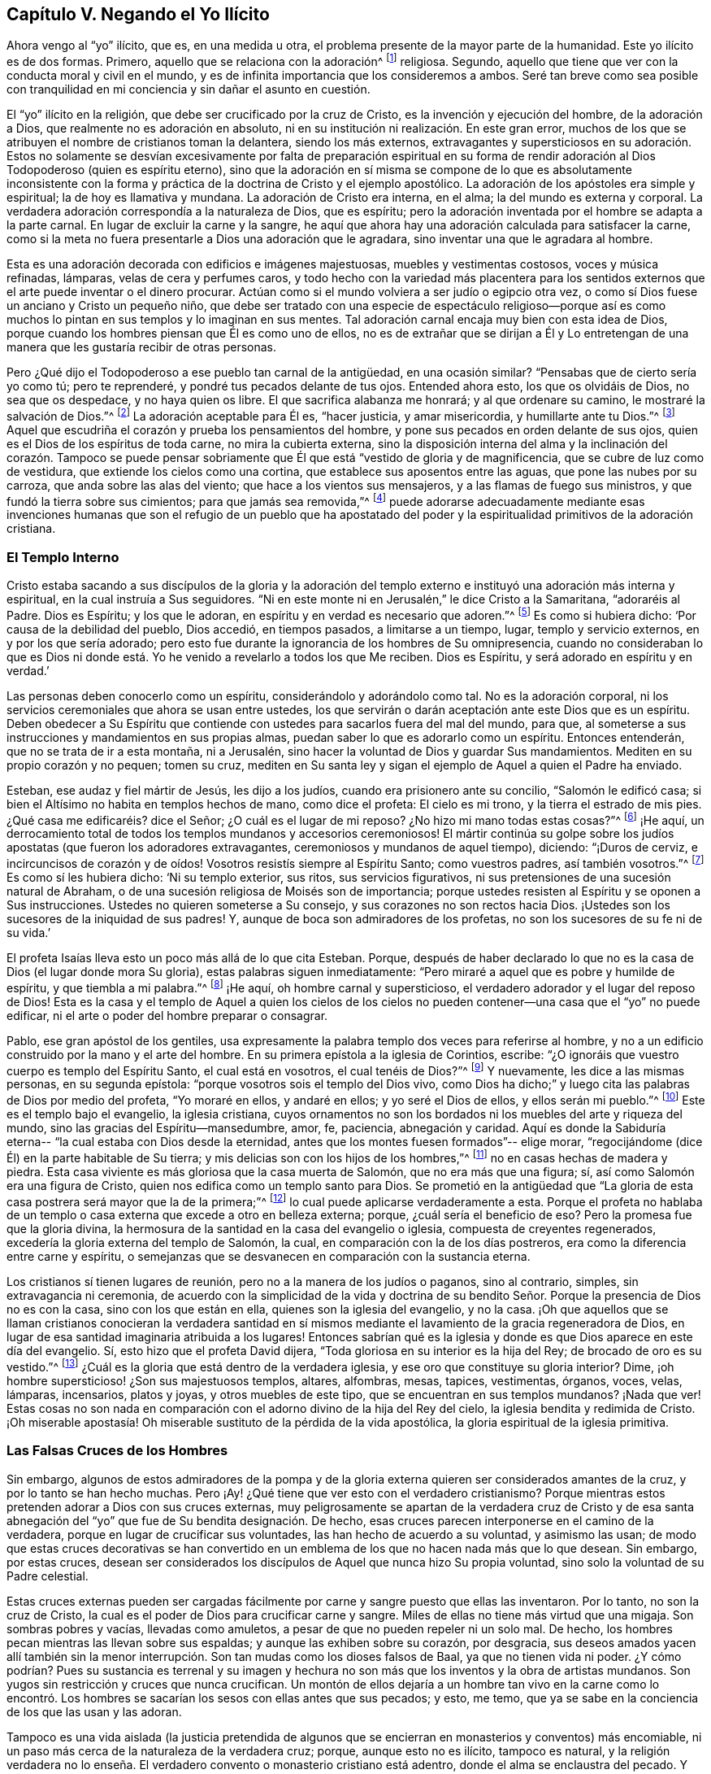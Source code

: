 == Capítulo V. Negando el Yo Ilícito

Ahora vengo al "`yo`" ilícito, que es, en una medida u otra,
el problema presente de la mayor parte de la humanidad.
Este yo ilícito es de dos formas.
Primero, aquello que se relaciona con la adoración^
footnote:[Con "`Adoración,`" Penn no se refiere solamente cantar, alabar, etc.
Sino al servicio entero del hombre hacia a Dios,
o a todo lo que se relaciona directamente con Dios, o que el hombre dirige hacia Él.]
religiosa.
Segundo, aquello que tiene que ver con la conducta moral y civil en el mundo,
y es de infinita importancia que los consideremos a ambos.
Seré tan breve como sea posible con tranquilidad en mi
conciencia y sin dañar el asunto en cuestión.

El "`yo`" ilícito en la religión, que debe ser crucificado por la cruz de Cristo,
es la invención y ejecución del hombre, de la adoración a Dios,
que realmente no es adoración en absoluto,
ni en su institución ni realización. En este gran error,
muchos de los que se atribuyen el nombre de cristianos toman la delantera,
siendo los más externos,
extravagantes y supersticiosos en su adoración. Estos no solamente se
desvían excesivamente por falta de preparación espiritual en su forma
de rendir adoración al Dios Todopoderoso (quien es espíritu eterno),
sino que la adoración en sí misma se compone de lo que
es absolutamente inconsistente con la forma y práctica
de la doctrina de Cristo y el ejemplo apostólico.
La adoración de los apóstoles era simple y espiritual; la de hoy es llamativa y mundana.
La adoración de Cristo era interna, en el alma; la del mundo es externa y corporal.
La verdadera adoración correspondía a la naturaleza de Dios, que es espíritu;
pero la adoración inventada por el hombre se adapta a la parte carnal.
En lugar de excluir la carne y la sangre,
he aquí que ahora hay una adoración calculada para satisfacer la carne,
como si la meta no fuera presentarle a Dios una adoración que le agradara,
sino inventar una que le agradara al hombre.

Esta es una adoración decorada con edificios e imágenes majestuosas,
muebles y vestimentas costosos, voces y música refinadas, lámparas,
velas de cera y perfumes caros,
y todo hecho con la variedad más placentera para los sentidos
externos que el arte puede inventar o el dinero procurar.
Actúan como si el mundo volviera a ser judío o egipcio otra vez,
o como sí Dios fuese un anciano y Cristo un pequeño niño,
que debe ser tratado con una especie de espectáculo religioso--porque así es
como muchos lo pintan en sus templos y lo imaginan en sus mentes.
Tal adoración carnal encaja muy bien con esta idea de Dios,
porque cuando los hombres piensan que Él es como uno de ellos,
no es de extrañar que se dirijan a Él y Lo entretengan de una
manera que les gustaría recibir de otras personas.

Pero ¿Qué dijo el Todopoderoso a ese pueblo tan carnal de la antigüedad,
en una ocasión similar?
"`Pensabas que de cierto sería yo como tú; pero te reprenderé,
y pondré tus pecados delante de tus ojos.
Entended ahora esto, los que os olvidáis de Dios, no sea que os despedace,
y no haya quien os libre.
El que sacrifica alabanza me honrará; y al que ordenare su camino,
le mostraré la salvación de Dios.`"^
footnote:[Salmos 50:21-23]
La adoración aceptable para Él es,
"`hacer justicia, y amar misericordia, y humillarte ante tu Dios.`"^
footnote:[Miqueas 6:8]
Aquel que escudriña el corazón y prueba los pensamientos del hombre,
y pone sus pecados en orden delante de sus ojos,
quien es el Dios de los espíritus de toda carne, no mira la cubierta externa,
sino la disposición interna del alma y la inclinación del corazón. Tampoco se puede
pensar sobriamente que Él que está "`vestido de gloria y de magnificencia,
que se cubre de luz como de vestidura, que extiende los cielos como una cortina,
que establece sus aposentos entre las aguas, que pone las nubes por su carroza,
que anda sobre las alas del viento; que hace a los vientos sus mensajeros,
y a las flamas de fuego sus ministros, y que fundó la tierra sobre sus cimientos;
para que jamás sea removida,`"^
footnote:[Salmos 104:1-5]
puede adorarse adecuadamente mediante esas invenciones humanas
que son el refugio de un pueblo que ha apostatado del poder y
la espiritualidad primitivos de la adoración cristiana.

=== El Templo Interno

Cristo estaba sacando a sus discípulos de la gloria y la adoración del
templo externo e instituyó una adoración más interna y espiritual,
en la cual instruía a Sus seguidores.
"`Ni en este monte ni en Jerusalén,`" le dice Cristo a la Samaritana,
"`adoraréis al Padre.
Dios es Espíritu; y los que le adoran,
en espíritu y en verdad es necesario que adoren.`"^
footnote:[Juan 4:21, 24]
Es como si hubiera dicho: '`Por causa de la debilidad del pueblo, Dios accedió,
en tiempos pasados, a limitarse a un tiempo, lugar, templo y servicio externos,
en y por los que sería adorado;
pero esto fue durante la ignorancia de los hombres de Su omnipresencia,
cuando no consideraban lo que es Dios ni donde está. Yo
he venido a revelarlo a todos los que Me reciben.
Dios es Espíritu, y será adorado en espíritu y en verdad.`'

Las personas deben conocerlo como un espíritu, considerándolo y adorándolo como tal.
No es la adoración corporal,
ni los servicios ceremoniales que ahora se usan entre ustedes,
los que servirán o darán aceptación ante este Dios que es un espíritu.
Deben obedecer a Su Espíritu que contiende con
ustedes para sacarlos fuera del mal del mundo,
para que, al someterse a sus instrucciones y mandamientos en sus propias almas,
puedan saber lo que es adorarlo como un espíritu.
Entonces entenderán, que no se trata de ir a esta montaña, ni a Jerusalén,
sino hacer la voluntad de Dios y guardar Sus mandamientos.
Mediten en su propio corazón y no pequen; tomen su cruz,
mediten en Su santa ley y sigan el ejemplo de Aquel a quien el Padre ha enviado.

Esteban, ese audaz y fiel mártir de Jesús, les dijo a los judíos,
cuando era prisionero ante su concilio, "`Salomón le edificó casa;
si bien el Altísimo no habita en templos hechos de mano, como dice el profeta:
El cielo es mi trono, y la tierra el estrado de mis pies.
¿Qué casa me edificaréis? dice el Señor; ¿O cuál es el lugar de mi reposo?
¿No hizo mi mano todas estas cosas?`"^
footnote:[Hechos 7:47-50]
¡He aquí, un derrocamiento total de todos los templos mundanos y accesorios ceremoniosos!
El mártir continúa su golpe sobre los judíos apostatas (que
fueron los adoradores extravagantes,
ceremoniosos y mundanos de aquel tiempo), diciendo:
"`¡Duros de cerviz, e incircuncisos de corazón y de oídos!
Vosotros resistís siempre al Espíritu Santo; como vuestros padres,
así también vosotros.`"^
footnote:[Hechos 7:51]
Es como sí les hubiera dicho: '`Ni su templo exterior, sus ritos,
sus servicios figurativos, ni sus pretensiones de una sucesión natural de Abraham,
o de una sucesión religiosa de Moisés son de importancia;
porque ustedes resisten al Espíritu y se oponen a Sus instrucciones.
Ustedes no quieren someterse a Su consejo, y sus corazones no son rectos hacia Dios.
¡Ustedes son los sucesores de la iniquidad de sus padres!
Y, aunque de boca son admiradores de los profetas,
no son los sucesores de su fe ni de su vida.`'

El profeta Isaías lleva esto un poco más allá de lo que cita Esteban.
Porque, después de haber declarado lo que no es la casa de Dios
(el lugar donde mora Su gloria), estas palabras siguen inmediatamente:
"`Pero miraré a aquel que es pobre y humilde de espíritu, y que tiembla a mi palabra.`"^
footnote:[Isaías 66:2]
¡He aquí, oh hombre carnal y supersticioso,
el verdadero adorador y el lugar del reposo de Dios!
Esta es la casa y el templo de Aquel a quien los cielos de los cielos
no pueden contener--una casa que el "`yo`" no puede edificar,
ni el arte o poder del hombre preparar o consagrar.

Pablo, ese gran apóstol de los gentiles,
usa expresamente la palabra templo dos veces para referirse al hombre,
y no a un edificio construido por la mano y el arte del hombre.
En su primera epístola a la iglesia de Corintios, escribe:
"`¿O ignoráis que vuestro cuerpo es templo del Espíritu Santo,
el cual está en vosotros, el cual tenéis de Dios?`"^
footnote:[1 Corintios 6:19]
Y nuevamente, les dice a las mismas personas, en su segunda epístola:
"`porque vosotros sois el templo del Dios vivo, como Dios ha dicho;`"
y luego cita las palabras de Dios por medio del profeta,
"`Yo moraré en ellos, y andaré en ellos; y yo seré el Dios de ellos,
y ellos serán mi pueblo.`"^
footnote:[2 Corintios 6:16 RV1602P]
Este es el templo bajo el evangelio, la iglesia cristiana,
cuyos ornamentos no son los bordados ni los muebles del arte y riqueza del mundo,
sino las gracias del Espíritu--mansedumbre, amor, fe, paciencia, abnegación y caridad.
Aquí es donde la Sabiduría eterna--
"`la cual estaba con Dios desde la eternidad, antes que los montes fuesen formados`"--
elige morar, "`regocijándome (dice Él) en la parte habitable de Su tierra;
y mis delicias son con los hijos de los hombres,`"^
footnote:[Proverbios 8:31]
no en casas hechas de madera y piedra.
Esta casa viviente es más gloriosa que la casa muerta de Salomón,
que no era más que una figura; sí, así como Salomón era una figura de Cristo,
quien nos edifica como un templo santo para Dios.
Se prometió en la antigüedad que
"`La gloria de esta casa postrera será mayor que la de la primera;`"^
footnote:[Hageo 2:9 RVG]
lo cual puede aplicarse verdaderamente a esta.
Porque el profeta no hablaba de un templo o casa
externa que excede a otro en belleza externa;
porque, ¿cuál sería el beneficio de eso?
Pero la promesa fue que la gloria divina,
la hermosura de la santidad en la casa del evangelio o iglesia,
compuesta de creyentes regenerados, excedería la gloria externa del templo de Salomón,
la cual, en comparación con la de los días postreros,
era como la diferencia entre carne y espíritu,
o semejanzas que se desvanecen en comparación con la sustancia eterna.

Los cristianos sí tienen lugares de reunión, pero no a la manera de los judíos o paganos,
sino al contrario, simples, sin extravagancia ni ceremonia,
de acuerdo con la simplicidad de la vida y doctrina de su bendito Señor.
Porque la presencia de Dios no es con la casa,
sino con los que están en ella, quienes son la iglesia del evangelio, y no la casa.
¡Oh que aquellos que se llaman cristianos conocieran la verdadera santidad
en sí mismos mediante el lavamiento de la gracia regeneradora de Dios,
en lugar de esa santidad imaginaria atribuida a los lugares!
Entonces sabrían qué es la iglesia y donde es que Dios aparece en este día del evangelio.
Sí, esto hizo que el profeta David dijera,
"`Toda gloriosa en su interior es la hija del Rey; de brocado de oro es su vestido.`"^
footnote:[Salmos 45:13 RVG]
¿Cuál es la gloria que está dentro de la verdadera iglesia,
y ese oro que constituye su gloria interior?
Dime, ¡oh hombre supersticioso! ¿Son sus majestuosos templos, altares, alfombras, mesas,
tapices, vestimentas, órganos, voces, velas, lámparas, incensarios, platos y joyas,
y otros muebles de este tipo, que se encuentran en sus templos mundanos?
¡Nada que ver!
Estas cosas no son nada en comparación con el adorno divino de la hija del Rey del cielo,
la iglesia bendita y redimida de Cristo.
¡Oh miserable apostasía! Oh miserable sustituto de la pérdida de la vida apostólica,
la gloria espiritual de la iglesia primitiva.

=== Las Falsas Cruces de los Hombres

Sin embargo,
algunos de estos admiradores de la pompa y de la gloria
externa quieren ser considerados amantes de la cruz,
y por lo tanto se han hecho muchas.
Pero ¡Ay! ¿Qué tiene que ver esto con el verdadero cristianismo?
Porque mientras estos pretenden adorar a Dios con sus cruces externas,
muy peligrosamente se apartan de la verdadera cruz de Cristo y de esa santa
abnegación del "`yo`" que fue de Su bendita designación. De hecho,
esas cruces parecen interponerse en el camino de la verdadera,
porque en lugar de crucificar sus voluntades, las han hecho de acuerdo a su voluntad,
y asimismo las usan;
de modo que estas cruces decorativas se han convertido en un
emblema de los que no hacen nada más que lo que desean.
Sin embargo, por estas cruces,
desean ser considerados los discípulos de Aquel que nunca hizo Su propia voluntad,
sino solo la voluntad de su Padre celestial.

Estas cruces externas pueden ser cargadas fácilmente
por carne y sangre puesto que ellas las inventaron.
Por lo tanto, no son la cruz de Cristo,
la cual es el poder de Dios para crucificar carne y sangre.
Miles de ellas no tiene más virtud que una migaja.
Son sombras pobres y vacías, llevadas como amuletos,
a pesar de que no pueden repeler ni un solo mal.
De hecho, los hombres pecan mientras las llevan sobre sus espaldas;
y aunque las exhiben sobre su corazón, por desgracia,
sus deseos amados yacen allí también sin la menor interrupción.
Son tan mudas como los dioses falsos de Baal,
ya que no tienen vida ni poder.
¿Y cómo podrían? Pues su sustancia es terrenal y su imagen y hechura
no son más que los inventos y la obra de artistas mundanos.
Son yugos sin restricción y cruces que nunca crucifican.
Un montón de ellos dejaría a un hombre tan vivo en la carne como lo encontró.
Los hombres se sacarían los sesos con ellas antes que sus pecados;
y esto, me temo, que ya se sabe en la conciencia de los que las usan y las adoran.

Tampoco es una vida aislada
(la justicia pretendida de algunos que se encierran en monasterios y conventos)
más encomiable,
ni un paso más cerca de la naturaleza de la verdadera cruz; porque,
aunque esto no es ilícito, tampoco es natural,
y la religión verdadera no lo enseña. El verdadero
convento o monasterio cristiano está adentro,
donde el alma se enclaustra del pecado.
Y los verdaderos seguidores de Cristo llevan consigo esta casa religiosa,
no absteniéndose de las interacciones con el mundo, aunque se guardan de sus males.

Pero la vida del monasterio es un tipo de abnegación ocioso y poco productivo,
que es gravoso para los demás.
Hombres y mujeres son encerrados adentro no sea que afuera hagan el mal,
aprendiendo una especie de paciencia por la fuerza,
una abnegación contra su propia voluntad,
evitando la tentación en lugar de aprender a ser fieles y constantes en ella.
No es un gran logro si no cometen los pecados que no son tentados a cometer;
porque el corazón no desea lo que el ojo no ve.

La cruz de Cristo es de otra naturaleza.
Realmente vence al mundo y conduce a una vida de pureza frente a las tentaciones.
Quienes la llevan no se encadenan así por temor a morder; ni se encierran,
no sea que se roben su fe.
Reciben poder de Cristo, su capitán,
para resistir el mal y hacer lo que es bueno ante los ojos de Dios.
De hecho, renuncian al mundo y aman su oprobio por encima de su alabanza.
No ofenden a los demás, al contrario, aman a los que los ofenden.
¿Qué mundo tendríamos si todos, por temor a transgredir,
se enjaulan detrás de cuatro paredes?
No, la perfección de la vida cristiana se extiende hacia cada
trabajo y comercio honesto que se usa entre los hombres.
Tal severidad no es el efecto del Espíritu libre de Cristo,
sino de una humildad voluntaria y carnal--grilletes fabricados y colocados por el hombre,
sin prescripción ni razón.

Los monasterios y los conventos son sus propios
legisladores y establecen sus propias reglas,
castigos y penitencia,
una severidad forzada que no concuerda con el resto de la creación.
Porque la sociedad es uno de los grandes propósitos para la creación,
y no debe ser destruida por temor al mal.
Es el pecado que la arruina, el que debe ser desterrado,
mediante la reprensión continua y el destacado ejemplo de la virtud probada.
La verdadera piedad no aparta a los hombres de la sociedad,
sino que les permite vivir mejor en ella,
y estimula sus esfuerzos para repararla--
"`no escondiendo su luz debajo del almud, sino poniéndola sobre la mesa, en el candelero.`"

Además, esas cosas son inventos egoístas,
ya que debido a ellas los hombres huyen por sus vidas,
dejando el mundo y permitiendo que se pierda.
Los cristianos deberían más bien mantener el timón y guiar al barco a su puerto correcto;
no huir silenciosamente de la nave por la parte de atrás,
dejando a los que quedan sin piloto,
para ser llevados por la furia de los tiempos
malos sobre las rocas o arenas de la ruina.

Tomar la cruz de Jesús es un ejercicio mucho más interno.
Es la vigilancia y disciplina del alma,
en conformidad con la mente divina revelada en ella.
¿No sigue el cuerpo al alma, y no el alma al cuerpo?
Considera pues,
que ninguna celda externa puede proteger al alma de los deseos
o a la mente de sus infinitas imaginaciones injustas.
"`Los pensamientos del corazón de los hombres son de continuo solamente el mal.`"^
footnote:[Génesis 6:5]
El mal viene de adentro, y no de afuera.
¿Cómo, pues, podría una aplicación externa remover una causa interna?
O, ¿cómo podría una restricción impuesta al cuerpo limitar la actividad de la mente?

Examina, oh hombre, tu fundamento, qué es y quién te puso allí;
no sea que al final resulté que has puesto un engaño eterno en tu propia alma.
Debo confesar que estoy ansioso por la salvación de mi propia especie.
Habiendo encontrado misericordia con mi Padre celestial,
no quisiera que ninguno se engañe a sí mismo para su perdición,
especialmente sobre la religión,
donde las personas son más propensas a dar todo por hecho,
y perder infinitamente por su auto-adulación y negligencia.

La justicia interna e inmutable de Jesús es algo muy diferente de
todas las devociones inventadas del pobre hombre supersticioso;
y ser aprobado delante de los ojos de Dios sobrepasa todos los ejercicios
corporales en la religión que resultan de la invención de los hombres.
El alma que es despertada y preservada por Su santo poder y
Espíritu vive para Él en el camino de Su propia institución,
y lo adora en Su propio Espíritu--es decir, en el sentido,
vida y dirección santos del mismo--lo cual en
efecto es la verdadera adoración evangélica.

No es mi intención menospreciar el verdadero retiro cristiano; porque no sólo reconozco,
sino que admiro la soledad.
Cristo mismo fue un ejemplo de ello.
Él amaba y escogía frecuentar muchas montañas, huertos y costas solo.
De hecho, es un requisito para el crecimiento de la piedad,
y yo reverencio la virtud que la busca y la usa, deseando que hubiera más en el mundo.
Pero esto debería ser voluntario y no forzado.
